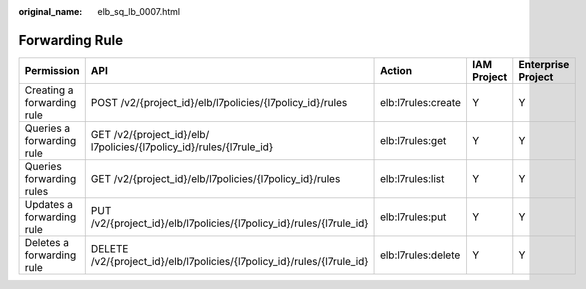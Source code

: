 :original_name: elb_sq_lb_0007.html

.. _elb_sq_lb_0007:

Forwarding Rule
===============

+----------------------------+------------------------------------------------------------------------+--------------------+-------------+--------------------+
| Permission                 | API                                                                    | Action             | IAM Project | Enterprise Project |
+============================+========================================================================+====================+=============+====================+
| Creating a forwarding rule | POST /v2/{project_id}/elb/l7policies/{l7policy_id}/rules               | elb:l7rules:create | Y           | Y                  |
+----------------------------+------------------------------------------------------------------------+--------------------+-------------+--------------------+
| Queries a forwarding rule  | GET /v2/{project_id}/elb/ l7policies/{l7policy_id}/rules/{l7rule_id}   | elb:l7rules:get    | Y           | Y                  |
+----------------------------+------------------------------------------------------------------------+--------------------+-------------+--------------------+
| Queries forwarding rules   | GET /v2/{project_id}/elb/l7policies/{l7policy_id}/rules                | elb:l7rules:list   | Y           | Y                  |
+----------------------------+------------------------------------------------------------------------+--------------------+-------------+--------------------+
| Updates a forwarding rule  | PUT /v2/{project_id}/elb/l7policies/{l7policy_id}/rules/{l7rule_id}    | elb:l7rules:put    | Y           | Y                  |
+----------------------------+------------------------------------------------------------------------+--------------------+-------------+--------------------+
| Deletes a forwarding rule  | DELETE /v2/{project_id}/elb/l7policies/{l7policy_id}/rules/{l7rule_id} | elb:l7rules:delete | Y           | Y                  |
+----------------------------+------------------------------------------------------------------------+--------------------+-------------+--------------------+

